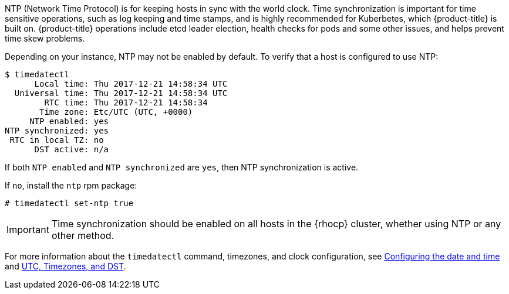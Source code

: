 ////
NTP Synchronization

Module included in the following assemblies:

* day_two_guide/run_once_tasks.adoc
////

NTP (Network Time Protocol) is for keeping hosts in sync with the world clock.
Time synchronization is important for time sensitive operations, such as log
keeping and time stamps, and is highly recommended for Kuberbetes, which
{product-title} is built on. {product-title} operations include etcd leader
election, health checks for pods and some other issues, and helps prevent time
skew problems.

Depending on your instance, NTP may not be enabled by default. To verify that a host is configured to use NTP:

----
$ timedatectl
      Local time: Thu 2017-12-21 14:58:34 UTC
  Universal time: Thu 2017-12-21 14:58:34 UTC
        RTC time: Thu 2017-12-21 14:58:34
       Time zone: Etc/UTC (UTC, +0000)
     NTP enabled: yes
NTP synchronized: yes
 RTC in local TZ: no
      DST active: n/a
----

If both `NTP enabled` and `NTP synchronized` are `yes`, then NTP synchronization
is active. 

If `no`, install the `ntp` rpm package:

----
# timedatectl set-ntp true
----

[IMPORTANT]
==== 
Time synchronization should be enabled on all hosts in the {rhocp} cluster, whether using NTP or any other method.
====

For more information about the `timedatectl` command, timezones, and clock
configuration, see
https://access.redhat.com/documentation/en-us/red_hat_enterprise_linux/7/html/system_administrators_guide/chap-configuring_the_date_and_time[Configuring
the date and time] and
https://access.redhat.com/documentation/en-us/red_hat_enterprise_linux/7/html/system_administrators_guide/s1-utc_timezones_and_dst[UTC,
Timezones, and DST].